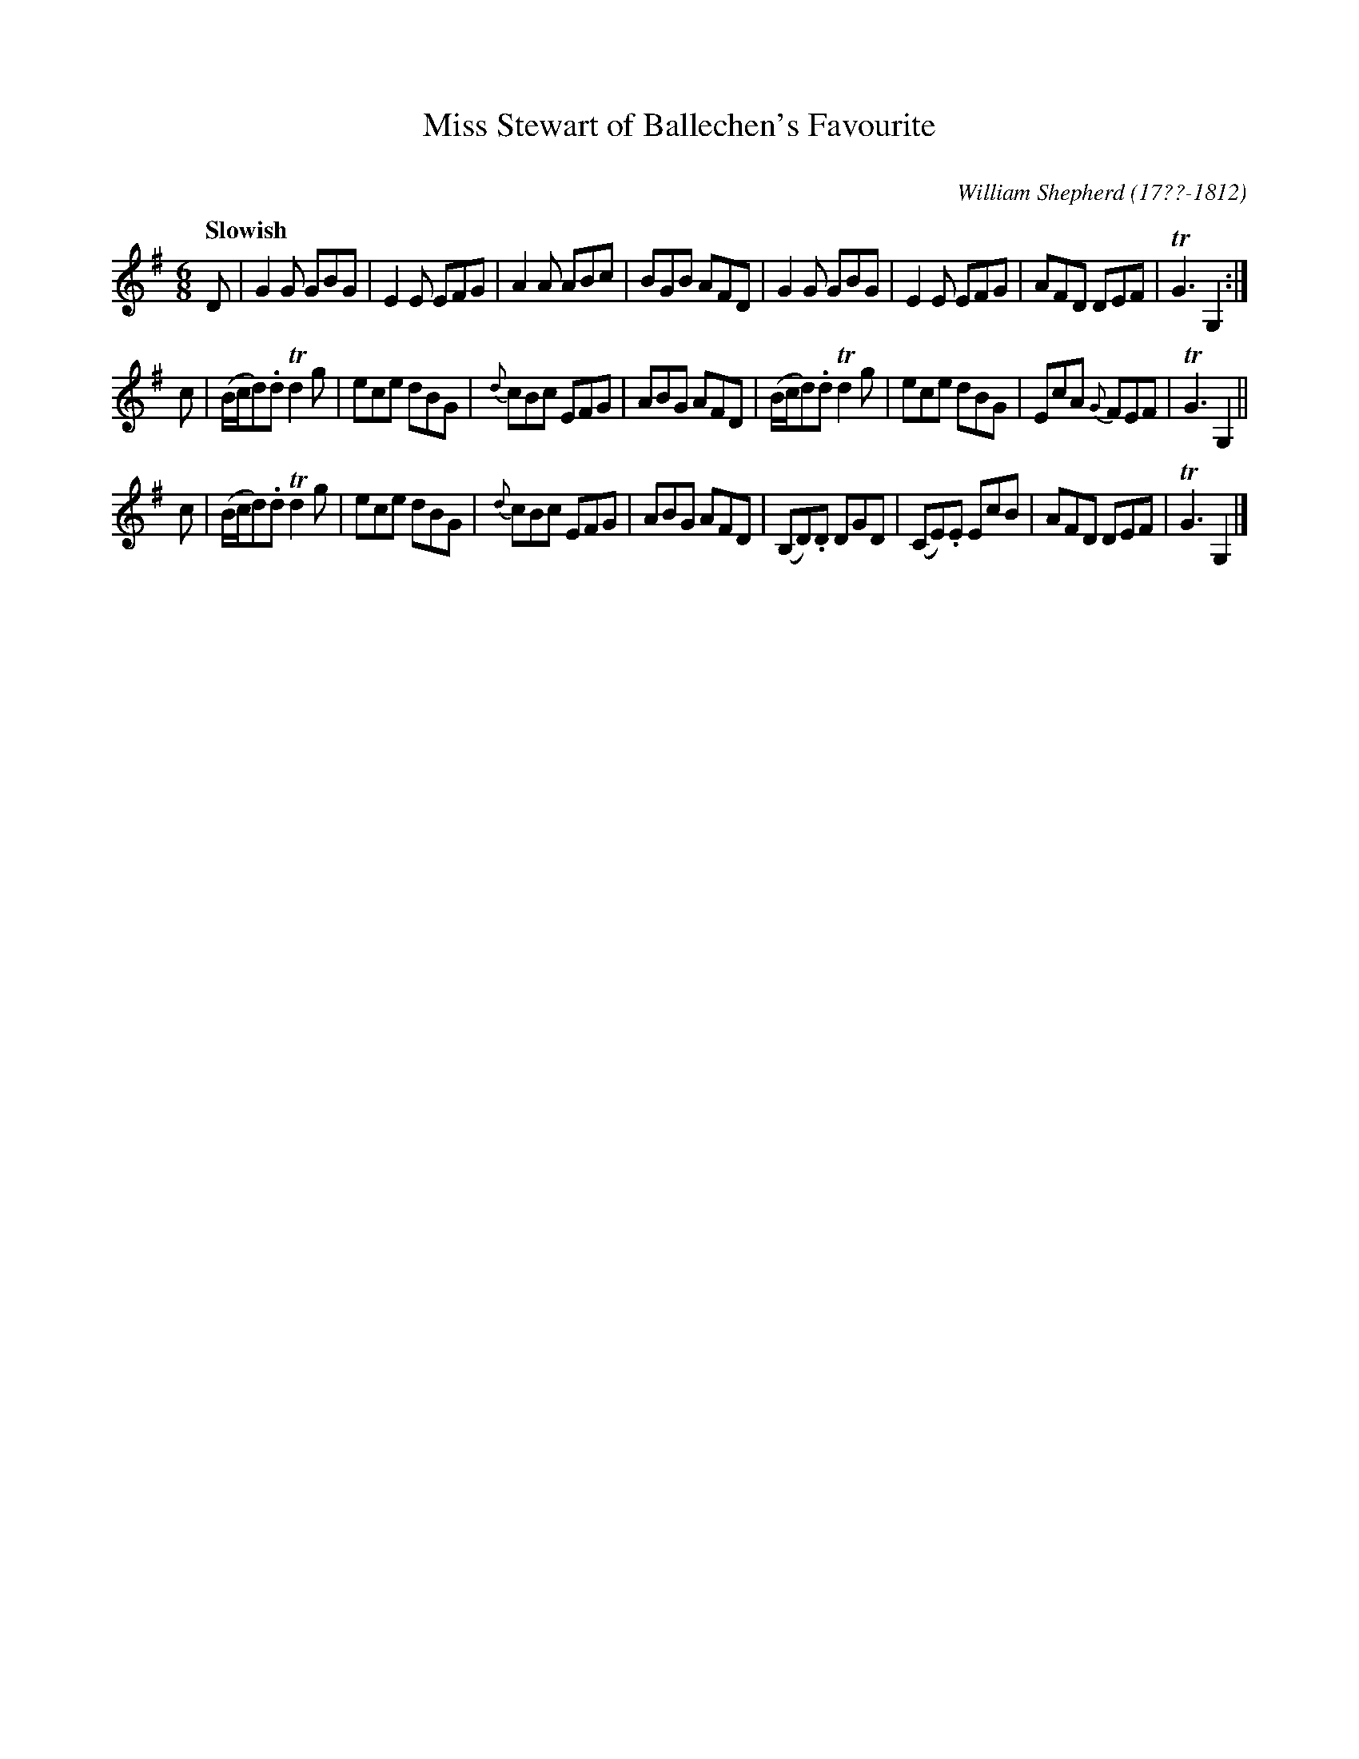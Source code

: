 X: 12
T: Miss Stewart of Ballechen's Favourite
C: 
R: jig
Q: "Slowish"
B: William Shepherd "1st Collection" 1793 p.1 #2
F: http://imslp.org/wiki/File:PMLP73094-Shepherd_Collections_HMT.pdf
C: William Shepherd (17??-1812)
Z: 2012 John Chambers <jc:trillian.mit.edu>
M: 6/8
L: 1/8
K: G
D |\
G2G GBG | E2E EFG | A2A ABc | BGB AFD |\
G2G GBG | E2E EFG | AFD DEF | TG3 G,2 :|
c |\
(B/c/d).d Td2g | ece dBG | {d}cBc EFG | ABG AFD |\
(B/c/d).d Td2g | ece dBG | EcA {G}FEF | TG3 G,2 ||
c |\
(B/c/d).d Td2g | ece dBG | {d}cBc EFG | ABG AFD |\
(B,D).D DGD | (CE).E EcB | AFD DEF | TG3 G,2 |]

